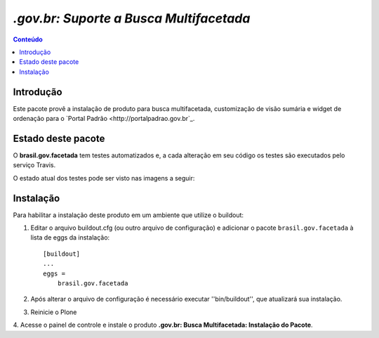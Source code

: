 ***************************************************************
`.gov.br: Suporte a Busca Multifacetada`
***************************************************************

.. contents:: Conteúdo
   :depth: 2

Introdução
-----------

Este pacote provê a instalação de produto para busca multifacetada, customização de visão sumária e widget de ordenação para o `Portal Padrão <http://portalpadrao.gov.br`_.

Estado deste pacote
---------------------

O **brasil.gov.facetada** tem testes automatizados e, a cada alteração em seu
código os testes são executados pelo serviço Travis.

O estado atual dos testes pode ser visto nas imagens a seguir:

.. image:: https://secure.travis-ci.org/plonegovbr/brasil.gov.facetada.png?branch=master
    :target: http://travis-ci.org/plonegovbr/brasil.gov.facetada

.. image:: https://coveralls.io/repos/plonegovbr/brasil.gov.facetada/badge.png?branch=master
    :target: https://coveralls.io/r/plonegovbr/brasil.gov.facetada

Instalação
------------

Para habilitar a instalação deste produto em um ambiente que utilize o
buildout:

1. Editar o arquivo buildout.cfg (ou outro arquivo de configuração) e
   adicionar o pacote ``brasil.gov.facetada`` à lista de eggs da instalação::

        [buildout]
        ...
        eggs =
            brasil.gov.facetada

2. Após alterar o arquivo de configuração é necessário executar
   ''bin/buildout'', que atualizará sua instalação.

3. Reinicie o Plone

4. Acesse o painel de controle e instale o produto
**.gov.br: Busca Multifacetada: Instalação do Pacote**.